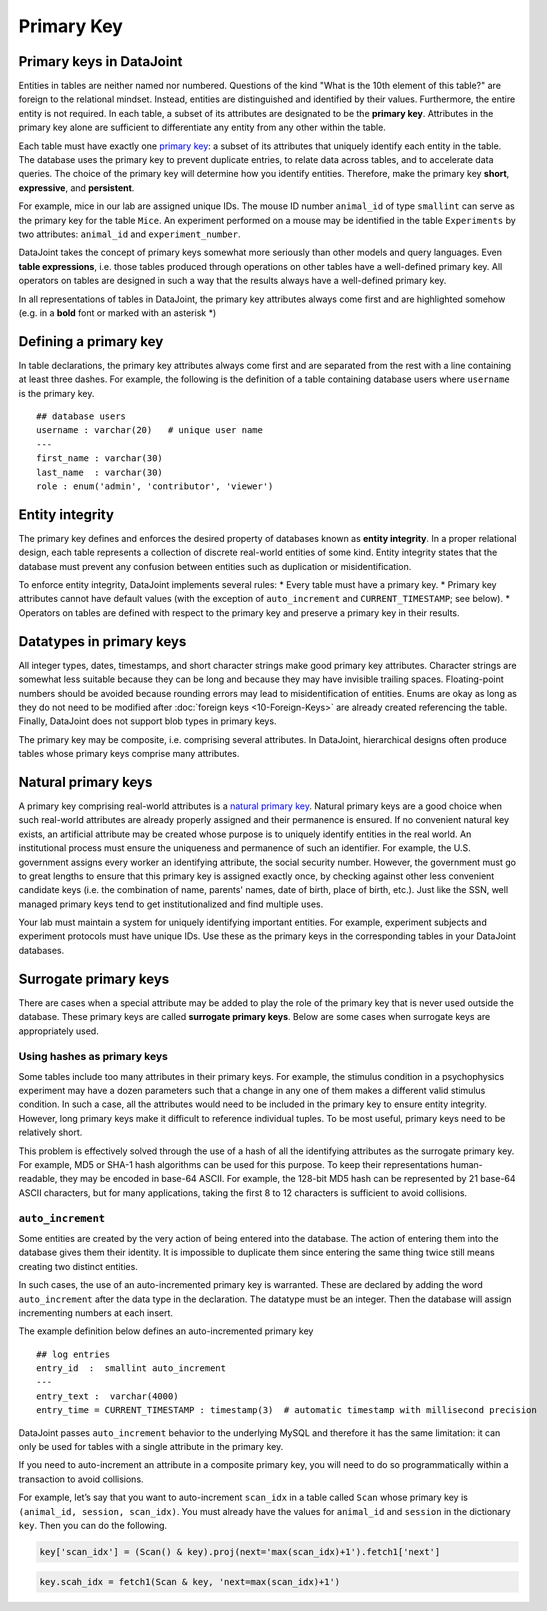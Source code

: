 .. progress: 12 25% Austin

Primary Key
===========

Primary keys in DataJoint
~~~~~~~~~~~~~~~~~~~~~~~~~

Entities in tables are neither named nor numbered.
Questions of the kind "What is the 10th element of this table?" are foreign to the relational mindset.
Instead, entities are distinguished and identified by their values.
Furthermore, the entire entity is not required.
In each table, a subset of its attributes are designated to be the **primary key**.
Attributes in the primary key alone are sufficient to differentiate any entity from any other within the table.

Each table must have exactly one `primary key <http://en.wikipedia.org/wiki/Primary_key>`__: a subset of its attributes that uniquely identify each entity in the table.
The database uses the primary key to prevent duplicate entries, to relate data across tables, and to accelerate data queries.
The choice of the primary key will determine how you identify entities.
Therefore, make the primary key **short**, **expressive**, and **persistent**.

For example, mice in our lab are assigned unique IDs.
The mouse ID number ``animal_id`` of type ``smallint`` can serve as the primary key for the table ``Mice``.
An experiment performed on a mouse may be identified in the table ``Experiments`` by two attributes: ``animal_id`` and ``experiment_number``.

DataJoint takes the concept of primary keys somewhat more seriously than other models and query languages.
Even **table expressions**, i.e. those tables produced through operations on other tables have a well-defined primary key.
All operators on tables are designed in such a way that the results always have a well-defined primary key.

In all representations of tables in DataJoint, the primary key attributes always come first and are highlighted somehow (e.g. in a **bold** font or marked with an asterisk \*)

Defining a primary key
~~~~~~~~~~~~~~~~~~~~~~

In table declarations, the primary key attributes always come first and are separated from the rest with a line containing at least three dashes.
For example, the following is the definition of a table containing database users where ``username`` is the primary key.

::

    ## database users
    username : varchar(20)   # unique user name
    ---
    first_name : varchar(30)
    last_name  : varchar(30)
    role : enum('admin', 'contributor', 'viewer')

Entity integrity
~~~~~~~~~~~~~~~~

The primary key defines and enforces the desired property of databases known as **entity integrity**.
In a proper relational design, each table represents a collection of discrete real-world entities of some kind.
Entity integrity states that the database must prevent any confusion between entities such as duplication or misidentification.

To enforce entity integrity, DataJoint implements several rules:
* Every table must have a primary key.
* Primary key attributes cannot have default values (with the exception of ``auto_increment`` and ``CURRENT_TIMESTAMP``; see below).
* Operators on tables are defined with respect to the primary key and preserve a primary key in their results.

Datatypes in primary keys
~~~~~~~~~~~~~~~~~~~~~~~~~

All integer types, dates, timestamps, and short character strings make good primary key attributes.
Character strings are somewhat less suitable because they can be long and because they may have invisible trailing spaces.
Floating-point numbers should be avoided because rounding errors may lead to misidentification of entities.
Enums are okay as long as they do not need to be modified after :doc:`foreign keys <10-Foreign-Keys>` are already created referencing the table.
Finally, DataJoint does not support blob types in primary keys.

The primary key may be composite, i.e. comprising several attributes.
In DataJoint, hierarchical designs often produce tables whose primary keys comprise many attributes.

Natural primary keys
~~~~~~~~~~~~~~~~~~~~

A primary key comprising real-world attributes is a `natural primary key <http://en.wikipedia.org/wiki/Natural_key>`__.
Natural primary keys are a good choice when such real-world attributes are already properly assigned and their permanence is ensured.
If no convenient natural key exists, an artificial attribute may be created whose purpose is to uniquely identify entities in the real world.
An institutional process must ensure the uniqueness and permanence of such an identifier.
For example, the U.S. government assigns every worker an identifying attribute, the social security number.
However, the government must go to great lengths to ensure that this primary key is assigned exactly once, by checking against other less convenient candidate keys (i.e. the combination of name, parents' names, date of birth, place of birth, etc.).
Just like the SSN, well managed primary keys tend to get institutionalized and find multiple uses.

Your lab must maintain a system for uniquely identifying important entities.
For example, experiment subjects and experiment protocols must have unique IDs.
Use these as the primary keys in the corresponding tables in your DataJoint databases.

Surrogate primary keys
~~~~~~~~~~~~~~~~~~~~~~

There are cases when a special attribute may be added to play the role of the primary key that is never used outside the database.
These primary keys are called **surrogate primary keys**.
Below are some cases when surrogate keys are appropriately used.

Using hashes as primary keys
^^^^^^^^^^^^^^^^^^^^^^^^^^^^

Some tables include too many attributes in their primary keys.
For example, the stimulus condition in a psychophysics experiment may have a dozen parameters such that a change in any one of them makes a different valid stimulus condition.
In such a case, all the attributes would need to be included in the primary key to ensure entity integrity.
However, long primary keys make it difficult to reference individual tuples.
To be most useful, primary keys need to be relatively short.

This problem is effectively solved through the use of a hash of all the identifying attributes as the surrogate primary key.
For example, MD5 or SHA-1 hash algorithms can be used for this purpose.
To keep their representations human-readable, they may be encoded in base-64 ASCII.
For example, the 128-bit MD5 hash can be represented by 21 base-64 ASCII characters, but for many applications, taking the first 8 to 12 characters is sufficient to avoid collisions.

``auto_increment``
^^^^^^^^^^^^^^^^^^

Some entities are created by the very action of being entered into the database.
The action of entering them into the database gives them their identity.
It is impossible to duplicate them since entering the same thing twice still means creating two distinct entities.

In such cases, the use of an auto-incremented primary key is warranted.
These are declared by adding the word ``auto_increment`` after the data type in the declaration.
The datatype must be an integer.
Then the database will assign incrementing numbers at each insert.

The example definition below defines an auto-incremented primary key

::

    ## log entries
    entry_id  :  smallint auto_increment
    ---
    entry_text :  varchar(4000)
    entry_time = CURRENT_TIMESTAMP : timestamp(3)  # automatic timestamp with millisecond precision

DataJoint passes ``auto_increment`` behavior to the underlying MySQL and therefore it has the same limitation: it can only be used for tables with a single attribute in the primary key.

If you need to auto-increment an attribute in a composite primary key, you will need to do so programmatically within a transaction to avoid collisions.

For example, let’s say that you want to auto-increment ``scan_idx`` in a table called ``Scan`` whose primary key is ``(animal_id, session, scan_idx)``.
You must already have the values for ``animal_id`` and ``session`` in the dictionary ``key``.
Then you can do the following.

.. code:: python

    key['scan_idx'] = (Scan() & key).proj(next='max(scan_idx)+1').fetch1['next']

.. code:: matlab

    key.scah_idx = fetch1(Scan & key, 'next=max(scan_idx)+1')
